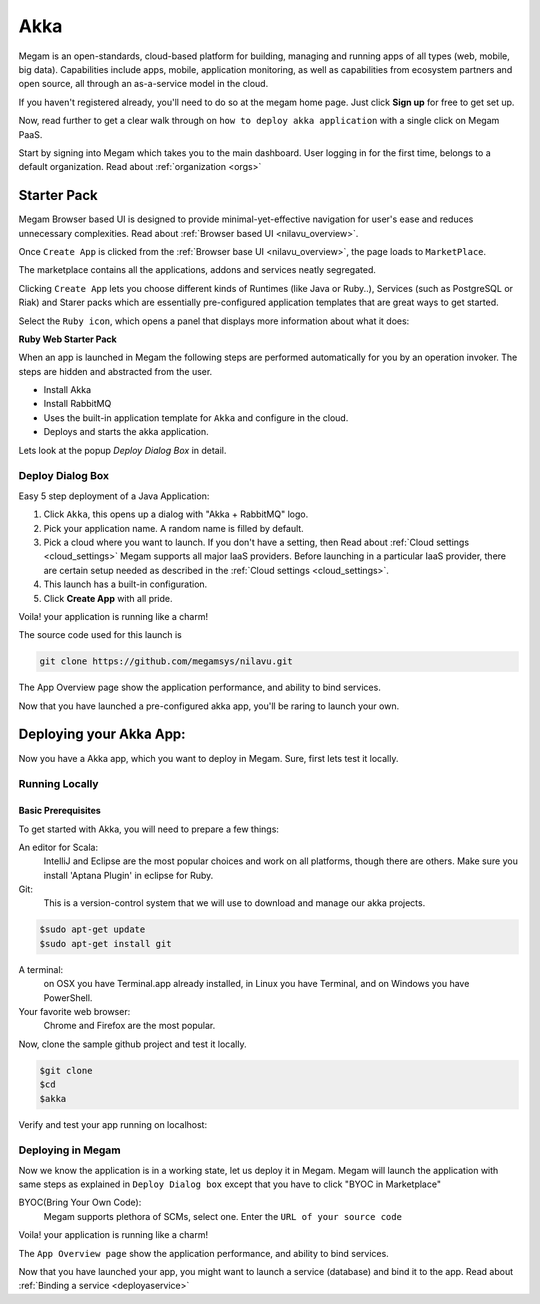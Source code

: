 .. _akkaapp:

######
Akka
######



Megam is an open-standards, cloud-based platform for building, managing and running apps of all types (web, mobile, big data). Capabilities include apps, mobile, application monitoring, as well as capabilities from ecosystem partners and open source, all through an as-a-service model in the cloud.

If you haven't registered already, you'll need to do so at the megam home page. Just click **Sign up** for free to get set up.

Now, read further to get a clear walk through on ``how to deploy akka application`` with a single click on Megam PaaS.

Start by signing into Megam which takes you to the main dashboard. User logging in for the first time, belongs to a default organization. Read about :ref:`organization <orgs>`


|megam clustered ha|

Starter Pack
============

Megam Browser based UI is designed to provide minimal-yet-effective navigation for user's ease and reduces unnecessary complexities. Read about :ref:`Browser based UI <nilavu_overview>`.

Once ``Create App`` is clicked from the :ref:`Browser base UI <nilavu_overview>`, the page loads to ``MarketPlace``.

The marketplace contains all the applications, addons and services neatly segregated.

|starter packs|

Clicking ``Create App`` lets you choose different kinds of Runtimes (like Java or Ruby..), Services (such as PostgreSQL or Riak) and Starer packs which are essentially pre-configured application templates that are great ways to get started.

Select the ``Ruby icon``, which opens a panel that displays more information about what it does:



**Ruby Web Starter Pack**

When an app is launched in Megam the following steps are performed automatically for you by an operation invoker.  The steps are hidden and abstracted from the user.

- Install Akka
- Install RabbitMQ
- Uses the built-in application template for ``Akka`` and configure in the cloud.
- Deploys and starts the akka application.


|megam basiccombo akkaapp|


Lets look at the popup *Deploy Dialog Box* in detail.


Deploy Dialog Box
-----------------

|akkaweb starter|


Easy 5 step deployment of a Java Application:

1. Click ``Akka``, this opens up a dialog with "Akka + RabbitMQ" logo.

2. Pick your application name. A random name is filled by default.

3. Pick a cloud where you want to launch.  If you don't have a setting, then Read about :ref:`Cloud settings <cloud_settings>`
   Megam supports all major IaaS providers. Before launching in a particular IaaS provider, there are certain setup needed as described in the :ref:`Cloud settings <cloud_settings>`.

4. This launch has a built-in configuration.

5. Click **Create App** with all pride.

Voila! your application is running like a charm!

The source code used for this launch is


.. code::

  git clone https://github.com/megamsys/nilavu.git


The App Overview page show the application performance, and ability to bind services.

Now that you have launched a pre-configured akka app, you'll be raring to launch your own.


Deploying your Akka App:
=========================

Now you have a Akka app, which you want to deploy in Megam. Sure, first lets test it locally.


Running Locally
----------------


Basic Prerequisites
^^^^^^^^^^^^^^^^^^^

To get started with Akka, you will need to prepare a few things:



An editor for Scala:
    IntelliJ and Eclipse are the most popular choices and work on all platforms, though there are others.
    Make sure you install 'Aptana Plugin' in eclipse for Ruby.


Git:
    This is a version-control system that we will use to download and manage our akka projects.


.. code::

    $sudo apt-get update
    $sudo apt-get install git




A terminal:
    on OSX you have Terminal.app already installed, in Linux you have Terminal, and on Windows you have PowerShell.

Your favorite web browser:
    Chrome and Firefox are the most popular.


Now, clone the sample github project and test it locally.

.. code::

  $git clone
  $cd
  $akka



Verify and test your app running on localhost:


Deploying in Megam
-------------------

Now we know the application is in a working state, let us deploy it in Megam. Megam will launch the application with same steps as explained in ``Deploy Dialog box`` except that you have to click "BYOC in Marketplace"

BYOC(Bring Your Own Code):
   Megam supports plethora of SCMs, select one. Enter the ``URL of your source code``

Voila! your application is running like a charm!

The ``App Overview page`` show the application performance, and ability to bind services.

Now that you have launched your app, you might want to launch a service (database) and bind it to the app. Read about :ref:`Binding a service <deployaservice>`


.. |akkaweb starter| image:: /images/akkawebstarter_launch.png
.. |starter packs| image:: /images/starter_packs.png

.. |megam clustered ha| image:: /images/megam_basiccombo_akka_ha.png
.. |megam basiccombo akkaapp| image:: /images/megam_basiccombo_akka.png
